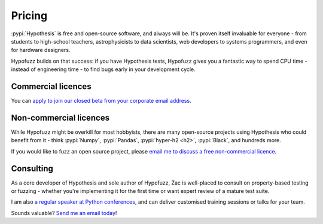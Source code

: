 Pricing
=======

:pypi:`Hypothesis` is free and open-source software, and always will be.
It's proven itself invaluable for everyone - from students to high-school
teachers, astrophysicists to data scientists, web developers to systems
programmers, and even for hardware designers.

Hypofuzz builds on that success: if you have Hypothesis tests, Hypofuzz
gives you a fantastic way to spend CPU time - instead of engineering time -
to find bugs early in your development cycle.


Commercial licences
-------------------

You can `apply to join our closed beta from your corporate email address
<mailto:hypofuzz@zhd.dev?subject=Hypofuzz%20commercial%20licence%20enquiry>`__.


Non-commercial licences
-----------------------

While Hypofuzz might be overkill for most hobbyists, there are many open-source
projects using Hypothesis who could benefit from it - think :pypi:`Numpy`,
:pypi:`Pandas`, :pypi:`hyper-h2 <h2>`, :pypi:`Black`, and hundreds more.

If you would like to fuzz an open source project, please
`email me to discuss a free non-commercial licence
<mailto:hypofuzz@zhd.dev?subject=Non-commercial%20Hypofuzz%20licence>`__.


Consulting
----------

As a core developer of Hypothesis and sole author of Hypofuzz, Zac is
well-placed to consult on property-based testing or fuzzing - whether you're
implementing it for the first time or want expert review of a mature test suite.

I am also `a regular speaker at Python conferences <https://zhd.dev/talks/>`__,
and can deliver customised training sessions or talks for your team.

Sounds valuable? `Send me an email today
<mailto:hypofuzz@zhd.dev?subject=Hypofuzz%20consulting%20enquiry>`__!
